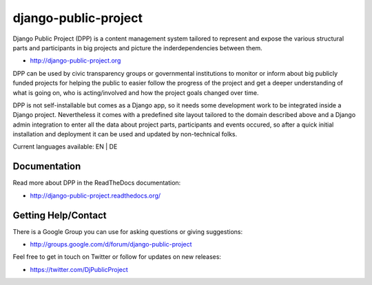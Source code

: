 =====================
django-public-project
=====================

Django Public Project (DPP) is a content management system tailored to represent and expose the various
structural parts and participants in big projects and picture the inderdependencies between them.

* http://django-public-project.org

DPP can be used by civic transparency groups or governmental institutions to monitor or inform about 
big publicly funded projects for
helping the public to easier follow the progress of the project and get a deeper understanding of what
is going on, who is acting/involved and how the project goals changed over time. 

DPP is not self-installable but comes as a Django app, so it needs some development work to be integrated
inside a Django project. Nevertheless it comes with a predefined site layout tailored to the domain described
above and a Django admin integration to enter all the data about project parts, participants and events occured,
so after a quick initial installation and deployment it can be used and updated by non-technical folks.

Current languages available: EN | DE


Documentation
=============
Read more about DPP in the ReadTheDocs documentation:

* http://django-public-project.readthedocs.org/

Getting Help/Contact
====================
There is a Google Group you can use for asking questions or giving suggestions:

* http://groups.google.com/d/forum/django-public-project

Feel free to get in touch on Twitter or follow for updates on new releases:

* https://twitter.com/DjPublicProject
